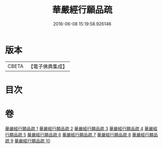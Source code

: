 #+TITLE: 華嚴經行願品疏 
#+DATE: 2016-06-08 15:19:58.926146

* 版本
 |     CBETA|【電子佛典集成】|

* 目次

* 卷
[[file:KR6e0069_001.txt][華嚴經行願品疏 1]]
[[file:KR6e0069_002.txt][華嚴經行願品疏 2]]
[[file:KR6e0069_003.txt][華嚴經行願品疏 3]]
[[file:KR6e0069_004.txt][華嚴經行願品疏 4]]
[[file:KR6e0069_005.txt][華嚴經行願品疏 5]]
[[file:KR6e0069_006.txt][華嚴經行願品疏 6]]
[[file:KR6e0069_007.txt][華嚴經行願品疏 7]]
[[file:KR6e0069_008.txt][華嚴經行願品疏 8]]
[[file:KR6e0069_009.txt][華嚴經行願品疏 9]]
[[file:KR6e0069_010.txt][華嚴經行願品疏 10]]

